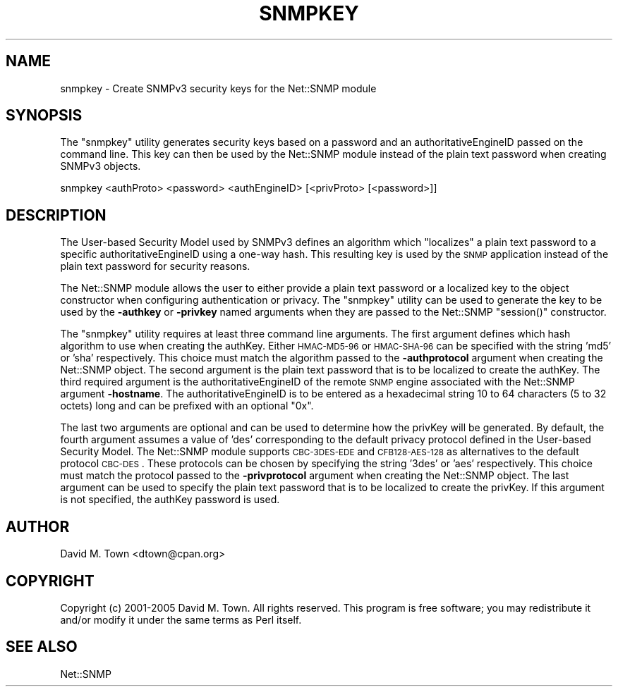 .\" Automatically generated by Pod::Man v1.37, Pod::Parser v1.14
.\"
.\" Standard preamble:
.\" ========================================================================
.de Sh \" Subsection heading
.br
.if t .Sp
.ne 5
.PP
\fB\\$1\fR
.PP
..
.de Sp \" Vertical space (when we can't use .PP)
.if t .sp .5v
.if n .sp
..
.de Vb \" Begin verbatim text
.ft CW
.nf
.ne \\$1
..
.de Ve \" End verbatim text
.ft R
.fi
..
.\" Set up some character translations and predefined strings.  \*(-- will
.\" give an unbreakable dash, \*(PI will give pi, \*(L" will give a left
.\" double quote, and \*(R" will give a right double quote.  | will give a
.\" real vertical bar.  \*(C+ will give a nicer C++.  Capital omega is used to
.\" do unbreakable dashes and therefore won't be available.  \*(C` and \*(C'
.\" expand to `' in nroff, nothing in troff, for use with C<>.
.tr \(*W-|\(bv\*(Tr
.ds C+ C\v'-.1v'\h'-1p'\s-2+\h'-1p'+\s0\v'.1v'\h'-1p'
.ie n \{\
.    ds -- \(*W-
.    ds PI pi
.    if (\n(.H=4u)&(1m=24u) .ds -- \(*W\h'-12u'\(*W\h'-12u'-\" diablo 10 pitch
.    if (\n(.H=4u)&(1m=20u) .ds -- \(*W\h'-12u'\(*W\h'-8u'-\"  diablo 12 pitch
.    ds L" ""
.    ds R" ""
.    ds C` ""
.    ds C' ""
'br\}
.el\{\
.    ds -- \|\(em\|
.    ds PI \(*p
.    ds L" ``
.    ds R" ''
'br\}
.\"
.\" If the F register is turned on, we'll generate index entries on stderr for
.\" titles (.TH), headers (.SH), subsections (.Sh), items (.Ip), and index
.\" entries marked with X<> in POD.  Of course, you'll have to process the
.\" output yourself in some meaningful fashion.
.if \nF \{\
.    de IX
.    tm Index:\\$1\t\\n%\t"\\$2"
..
.    nr % 0
.    rr F
.\}
.\"
.\" For nroff, turn off justification.  Always turn off hyphenation; it makes
.\" way too many mistakes in technical documents.
.hy 0
.if n .na
.\"
.\" Accent mark definitions (@(#)ms.acc 1.5 88/02/08 SMI; from UCB 4.2).
.\" Fear.  Run.  Save yourself.  No user-serviceable parts.
.    \" fudge factors for nroff and troff
.if n \{\
.    ds #H 0
.    ds #V .8m
.    ds #F .3m
.    ds #[ \f1
.    ds #] \fP
.\}
.if t \{\
.    ds #H ((1u-(\\\\n(.fu%2u))*.13m)
.    ds #V .6m
.    ds #F 0
.    ds #[ \&
.    ds #] \&
.\}
.    \" simple accents for nroff and troff
.if n \{\
.    ds ' \&
.    ds ` \&
.    ds ^ \&
.    ds , \&
.    ds ~ ~
.    ds /
.\}
.if t \{\
.    ds ' \\k:\h'-(\\n(.wu*8/10-\*(#H)'\'\h"|\\n:u"
.    ds ` \\k:\h'-(\\n(.wu*8/10-\*(#H)'\`\h'|\\n:u'
.    ds ^ \\k:\h'-(\\n(.wu*10/11-\*(#H)'^\h'|\\n:u'
.    ds , \\k:\h'-(\\n(.wu*8/10)',\h'|\\n:u'
.    ds ~ \\k:\h'-(\\n(.wu-\*(#H-.1m)'~\h'|\\n:u'
.    ds / \\k:\h'-(\\n(.wu*8/10-\*(#H)'\z\(sl\h'|\\n:u'
.\}
.    \" troff and (daisy-wheel) nroff accents
.ds : \\k:\h'-(\\n(.wu*8/10-\*(#H+.1m+\*(#F)'\v'-\*(#V'\z.\h'.2m+\*(#F'.\h'|\\n:u'\v'\*(#V'
.ds 8 \h'\*(#H'\(*b\h'-\*(#H'
.ds o \\k:\h'-(\\n(.wu+\w'\(de'u-\*(#H)/2u'\v'-.3n'\*(#[\z\(de\v'.3n'\h'|\\n:u'\*(#]
.ds d- \h'\*(#H'\(pd\h'-\w'~'u'\v'-.25m'\f2\(hy\fP\v'.25m'\h'-\*(#H'
.ds D- D\\k:\h'-\w'D'u'\v'-.11m'\z\(hy\v'.11m'\h'|\\n:u'
.ds th \*(#[\v'.3m'\s+1I\s-1\v'-.3m'\h'-(\w'I'u*2/3)'\s-1o\s+1\*(#]
.ds Th \*(#[\s+2I\s-2\h'-\w'I'u*3/5'\v'-.3m'o\v'.3m'\*(#]
.ds ae a\h'-(\w'a'u*4/10)'e
.ds Ae A\h'-(\w'A'u*4/10)'E
.    \" corrections for vroff
.if v .ds ~ \\k:\h'-(\\n(.wu*9/10-\*(#H)'\s-2\u~\d\s+2\h'|\\n:u'
.if v .ds ^ \\k:\h'-(\\n(.wu*10/11-\*(#H)'\v'-.4m'^\v'.4m'\h'|\\n:u'
.    \" for low resolution devices (crt and lpr)
.if \n(.H>23 .if \n(.V>19 \
\{\
.    ds : e
.    ds 8 ss
.    ds o a
.    ds d- d\h'-1'\(ga
.    ds D- D\h'-1'\(hy
.    ds th \o'bp'
.    ds Th \o'LP'
.    ds ae ae
.    ds Ae AE
.\}
.rm #[ #] #H #V #F C
.\" ========================================================================
.\"
.IX Title "SNMPKEY 1"
.TH SNMPKEY 1 "2009-02-24" "perl v5.8.5" "User Contributed Perl Documentation"
.SH "NAME"
snmpkey \- Create SNMPv3 security keys for the Net::SNMP module
.SH "SYNOPSIS"
.IX Header "SYNOPSIS"
The \f(CW\*(C`snmpkey\*(C'\fR utility generates security keys based on a password and
an authoritativeEngineID passed on the command line.  This key can then
be used by the Net::SNMP module instead of the plain text password when
creating SNMPv3 objects.
.PP
.Vb 1
\&   snmpkey <authProto> <password> <authEngineID> [<privProto> [<password>]]
.Ve
.SH "DESCRIPTION"
.IX Header "DESCRIPTION"
The User-based Security Model used by SNMPv3 defines an algorithm which
\&\*(L"localizes\*(R" a plain text password to a specific authoritativeEngineID using
a one-way hash.  This resulting key is used by the \s-1SNMP\s0 application instead
of the plain text password for security reasons.
.PP
The Net::SNMP module allows the user to either provide a plain text password
or a localized key to the object constructor when configuring authentication
or privacy.  The \f(CW\*(C`snmpkey\*(C'\fR utility can be used to generate the key to be
used by the \fB\-authkey\fR or \fB\-privkey\fR named arguments when they are passed 
to the Net::SNMP \f(CW\*(C`session()\*(C'\fR constructor.
.PP
The \f(CW\*(C`snmpkey\*(C'\fR utility requires at least three command line arguments.  The
first argument defines which hash algorithm to use when creating the authKey.
Either \s-1HMAC\-MD5\-96\s0 or \s-1HMAC\-SHA\-96\s0 can be specified with the string 'md5' or 
\&'sha' respectively.  This choice must match the algorithm passed to the 
\&\fB\-authprotocol\fR argument when creating the Net::SNMP object.  The second 
argument is the plain text password that is to be localized to create the 
authKey.  The third required argument is the authoritativeEngineID of the 
remote \s-1SNMP\s0 engine associated with the Net::SNMP argument \fB\-hostname\fR.  The 
authoritativeEngineID is to be entered as a hexadecimal string 10 to 64 
characters (5 to 32 octets) long and can be prefixed with an optional \*(L"0x\*(R".
.PP
The last two arguments are optional and can be used to determine how the
privKey will be generated.  By default, the fourth argument assumes a value
of 'des' corresponding to the default privacy protocol defined in the 
User-based Security Model.  The Net::SNMP module supports \s-1CBC\-3DES\-EDE\s0 and
\&\s-1CFB128\-AES\-128\s0 as alternatives to the default protocol \s-1CBC\-DES\s0.  These
protocols can be chosen by specifying the string '3des' or 'aes' respectively.
This choice must match the protocol passed to the \fB\-privprotocol\fR argument 
when creating the Net::SNMP object.  The last argument can be used to specify 
the plain text password that is to be localized to create the privKey.  If 
this argument is not specified, the authKey password is used.
.SH "AUTHOR"
.IX Header "AUTHOR"
David M. Town <dtown@cpan.org>
.SH "COPYRIGHT"
.IX Header "COPYRIGHT"
Copyright (c) 2001\-2005 David M. Town.  All rights reserved.  This program
is free software; you may redistribute it and/or modify it under the same
terms as Perl itself.
.SH "SEE ALSO"
.IX Header "SEE ALSO"
Net::SNMP
